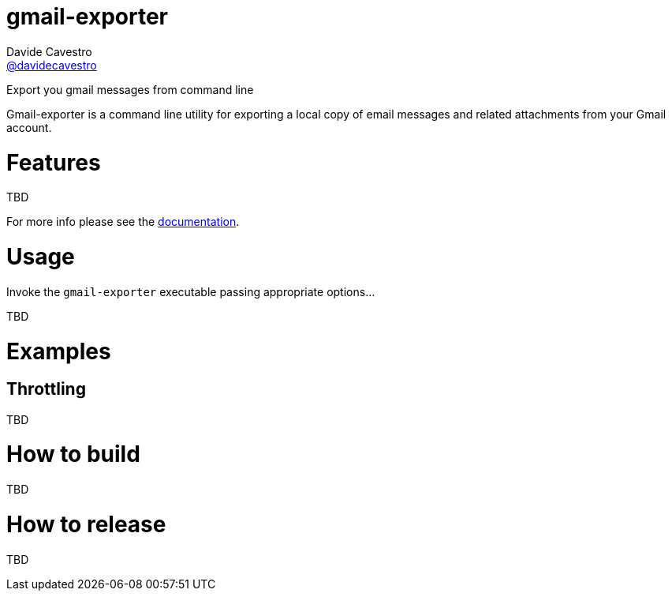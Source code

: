 
= gmail-exporter
Davide Cavestro <https://github.com/davidecavestro[@davidecavestro]>
// Settings:
:idprefix:
:idseparator: -
ifndef::env-github[:icons: font]
ifdef::env-github,env-browser[]
:toc: macro
:toclevels: 1
endif::[]
ifdef::env-github[]
:branch: master
:status:
:outfilesuffix: .adoc
:!toc-title:
:caution-caption: :fire:
:important-caption: :exclamation:
:note-caption: :paperclip:
:tip-caption: :bulb:
:warning-caption: :warning:
endif::[]
// URIs:
:uri-repo: https://github.com/davidecavestro/gmail-exporter
:uri-issues: {uri-repo}/issues
:uri-search-issues: {uri-repo}/search?type=Issues
:uri-ci-travis: https://travis-ci.org/davidecavestro/gmail-exporter
:uri-coverage-coveralls: https://coveralls.io/github/davidecavestro/gmail-exporter?branch=main
ifdef::status[]
image:https://img.shields.io/github/license/davidecavestro/gmail-exporter.svg[MIT License, link=#copyright-and-license]
image:https://img.shields.io/github/languages/code-size/badges/shields.svg[GitHub code size in bytes]


image:https://img.shields.io/github/release/davidecavestro/gmail-exporter.svg[GitHub release]
image:https://img.shields.io/github/commits-since/davidecavestro/gmail-exporter/latest.svg[Github commits (since latest release)]

endif::[]

Export you gmail messages from command line

toc::[]

:imagesdir: docs/images
:icons: font

Gmail-exporter is a command line utility for exporting a local copy of email messages and related attachments from your Gmail account.


# Features

TBD

For more info please see the link:docs/index.adoc[documentation].



# Usage

Invoke the `gmail-exporter` executable passing appropriate options...

TBD

# Examples

## Throttling

TBD



# How to build

TBD


# How to release

TBD